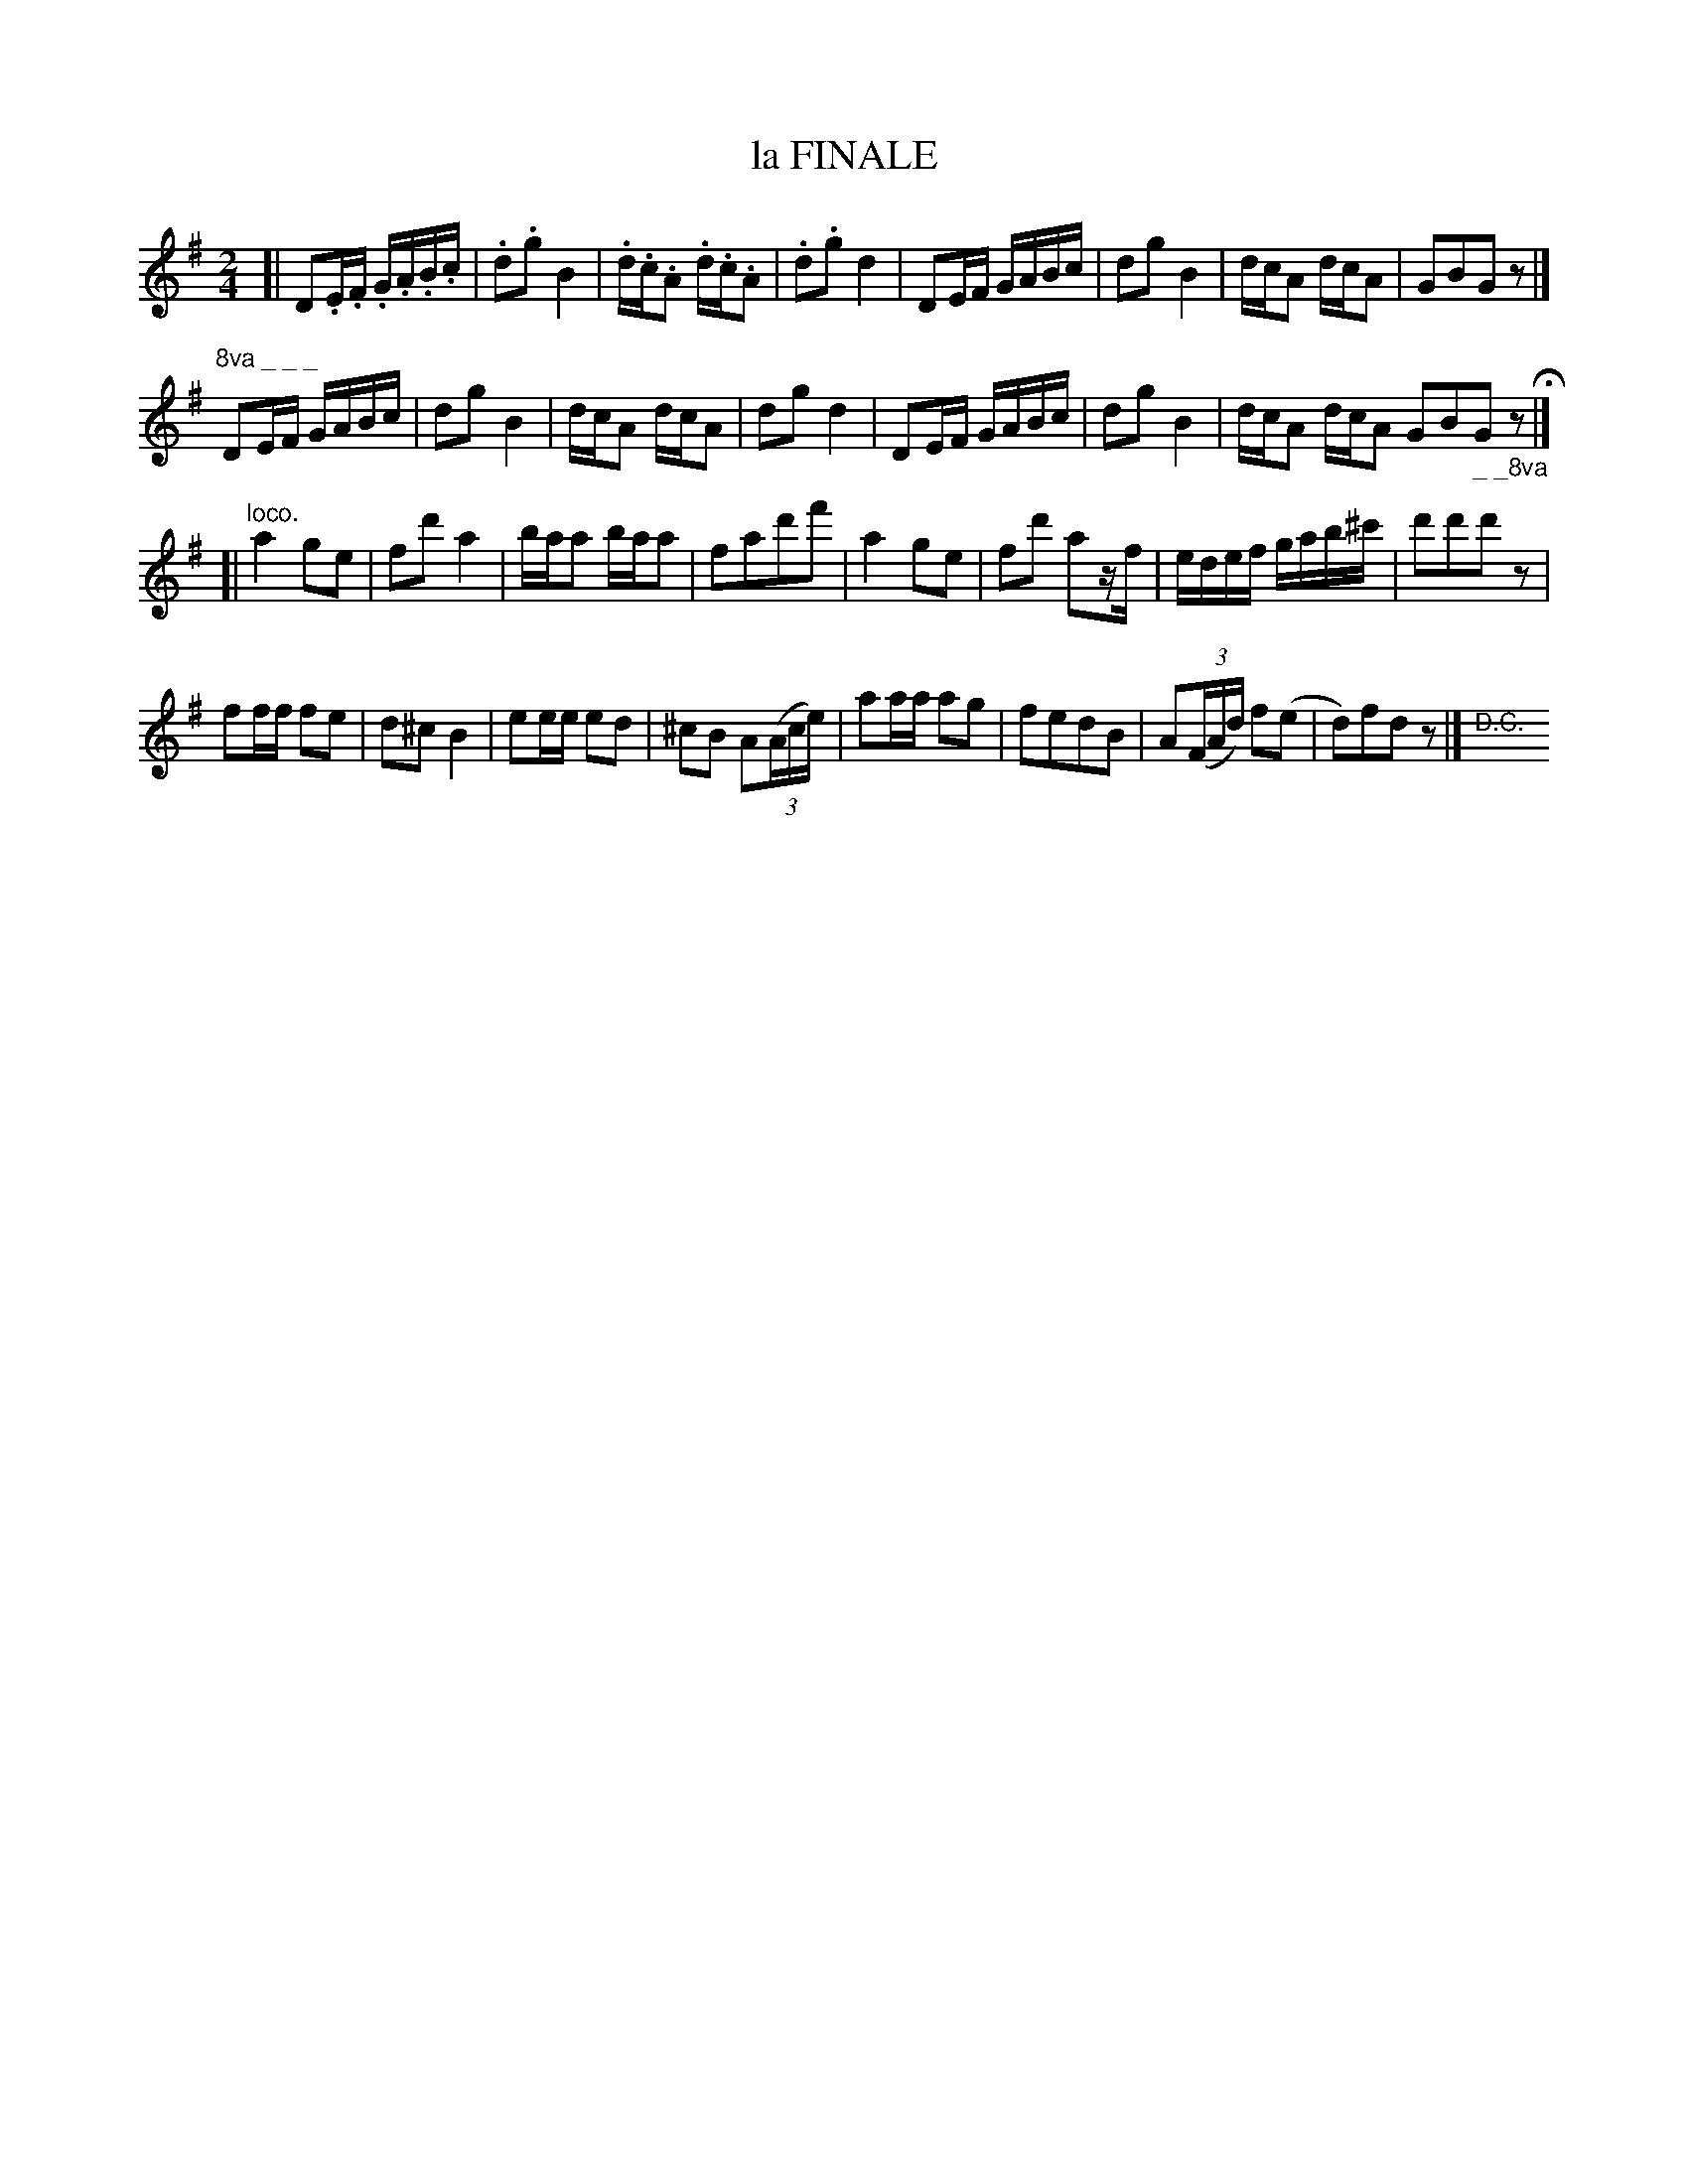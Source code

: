 X: 21341
T: la FINALE
N: "HERZ QUADRILLES."
%R: reel
B: "Edinburgh Repository of Music" v.2 p.134
F: http://digital.nls.uk/special-collections-of-printed-music/pageturner.cfm?id=87776133
Z: 2015 John Chambers <jc:trillian.mit.edu>
M: 2/4
L: 1/16
K: Dmix
[|\
D2.E.F .G.A.B.c | .d2.g2 B4 | .d.c.A2 .d.c.A2 | .d2.g2 d4 |\
D2EF GABc | d2g2 B4 | dcA2 dcA2 | G2B2G2z2 |]
"^8va _ _ _"D2EF GABc | d2g2 B4 | dcA2 dcA2 | d2g2 d4 |\
D2EF GABc | d2g2 B4 | dcA2 dcA2 G2B2"_ _ _8va"G2z2 H|]
[| "loco."\
a4 g2e2 | f2d'2 a4 | baa2 baa2 | f2a2d'2f'2 |\
a4 g2e2 | f2d'2 a2zf | edef gab^c' | d'2d'2d'2z2 |
f2ff f2e2 | d2^c2 B4 | e2ee e2d2 | ^c2B2 A2(3(Ace) |\
a2aa a2g2 | f2e2d2B2 | A2(3(FAd) f2(e2 | d2)f2d2z2 |]"<D.C."y
